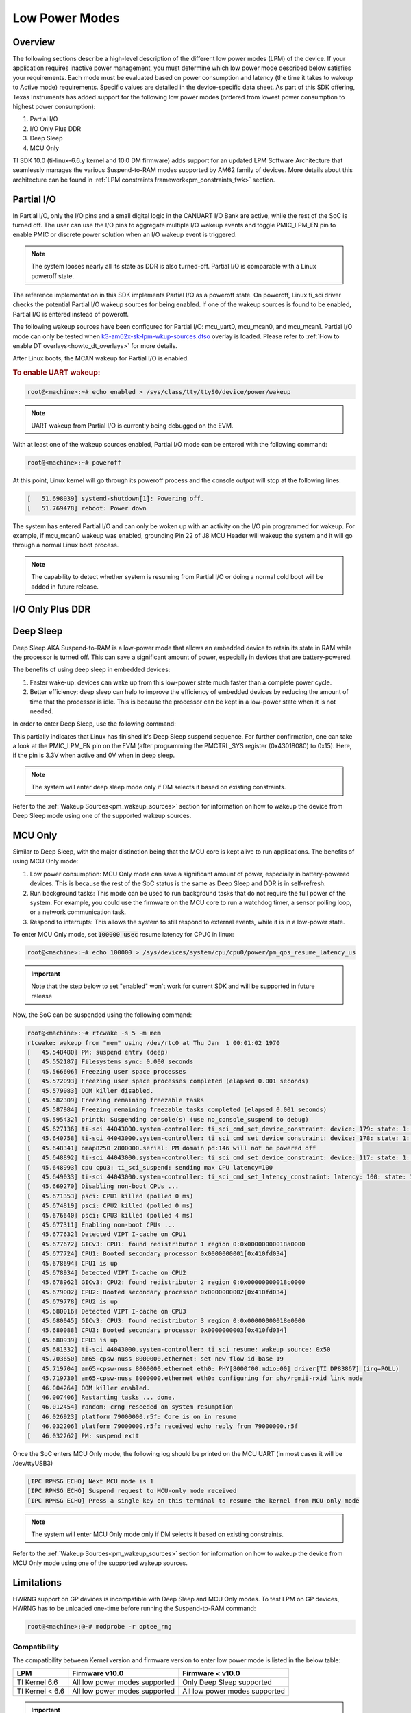 .. _lpm_modes:

###############
Low Power Modes
###############

********
Overview
********

The following sections describe a high-level description of the different low power modes (LPM) of the
device. If your application requires inactive power management, you must determine which
low power mode described below satisfies your requirements. Each mode must be evaluated
based on power consumption and latency (the time it takes to wakeup to Active mode) requirements. Specific
values are detailed in the device-specific data sheet. As part of this SDK offering,
Texas Instruments has added support for the following low power modes (ordered from lowest power consumption
to highest power consumption):

#. Partial I/O
#. I/O Only Plus DDR
#. Deep Sleep
#. MCU Only

TI SDK 10.0 (ti-linux-6.6.y kernel and 10.0 DM firmware) adds support for
an updated LPM Software Architecture that seamlessly manages the various
Suspend-to-RAM modes supported by AM62 family of devices. More details about
this architecture can be found in :ref:`LPM constraints framework<pm_constraints_fwk>` section.

***********
Partial I/O
***********

In Partial I/O, only the I/O pins and a small digital logic in the CANUART I/O
Bank are active, while the rest of the SoC is turned off. The user can
use the I/O pins to aggregate multiple I/O wakeup events and toggle
PMIC_LPM_EN pin to enable PMIC or discrete power solution when an I/O
wakeup event is triggered.

.. note::

   The system looses nearly all its state as DDR is also turned-off.
   Partial I/O is comparable with a Linux poweroff state.

.. ifconfig:: CONFIG_part_variant in ('AM62X')

   .. important::

      Only AM62 LP-SK EVM supports Partial I/O mode.

The reference implementation in this SDK implements Partial I/O as a
poweroff state. On poweroff, Linux ti_sci driver checks the potential
Partial I/O wakeup sources for being enabled. If one of the wakeup
sources is found to be enabled, Partial I/O is entered instead of poweroff.

The following wakeup sources have been configured for Partial I/O:
mcu_uart0, mcu_mcan0, and mcu_mcan1. Partial I/O mode can only be tested
when `k3-am62x-sk-lpm-wkup-sources.dtso <https://git.ti.com/cgit/ti-linux-kernel/ti-linux-kernel/tree/arch/arm64/boot/dts/ti/k3-am62x-sk-lpm-wkup-sources.dtso?h=11.00.09>`__
overlay is loaded. Please refer to :ref:`How to enable DT overlays<howto_dt_overlays>` for more details.

After Linux boots, the MCAN wakeup for Partial I/O is enabled.

.. rubric:: To enable UART wakeup:

.. code-block:: console

   root@<machine>:~# echo enabled > /sys/class/tty/ttyS0/device/power/wakeup

.. note::

   UART wakeup from Partial I/O is currently being debugged on the EVM.

With at least one of the wakeup sources enabled, Partial I/O mode can be
entered with the following command:

.. code-block:: console

   root@<machine>:~# poweroff

At this point, Linux kernel will go through its poweroff process and
the console output will stop at the following lines:

.. code-block:: text

   [   51.698039] systemd-shutdown[1]: Powering off.
   [   51.769478] reboot: Power down

The system has entered Partial I/O and can only be woken up with an
activity on the I/O pin programmed for wakeup. For example, if mcu_mcan0
wakeup was enabled, grounding Pin 22 of J8 MCU Header will wakeup the
system and it will go through a normal Linux boot process.

.. note::

   The capability to detect whether system is resuming from Partial I/O
   or doing a normal cold boot will be added in future release.

.. _pm_io_only_plus_ddr:

*****************
I/O Only Plus DDR
*****************

.. ifconfig:: CONFIG_part_variant in ('AM62X')

   This mode is not applicable for AM62X.

.. ifconfig:: CONFIG_part_variant in ('AM62AX' , 'AM62PX')

   This mode is similar to Partial I/O mode, with the major distinction being
   that the DDR memory is kept in self refresh to save context. All the processor
   power supplies are turned off except the LVCMOS I/O power supply while keeping
   DDR in self-refresh.
   The user can do system power state transitions, including power supply control,
   by a single interface signal (PMIC_LPM_EN signal) with PMIC register programming.

   The benefits of using I/O Only plus DDR in embedded devices:

   #. Lowest power consumption: I/O Only Plus DDR mode can save a significant amount of power, especially in battery-powered
      devices that are mostly idle or low activity most of the time with the full context being saved.
   #. Better efficiency: I/O Only Plus DDR mode can help to improve the efficiency of embedded devices by
      reducing the amount of time that the processor is idle. This is because the processor can
      be kept in a low-power state when it is not needed.

   .. ifconfig:: CONFIG_part_variant in ('AM62AX')

      .. important:: Jumper J9 should be connected on SK to enable system to enter I/O Only plus DDR mode.

   .. ifconfig:: CONFIG_part_variant in ('AM62PX')

      .. important:: Jumper J12 should be connected on SK to enable system to enter I/O Only plus DDR mode.

   The wakeup sources that can be used to wake the system from I/O Only Plus
   DDR are mcu_uart0, mcu_mcan0, mcu_mcan1 and wkup_uart0. To use the mcu_mcan0
   and mcu_mcan1 wakeup sources, apply the
   `k3-am62x-sk-lpm-io-ddr-wkup-sources.dtso <https://git.ti.com/cgit/ti-linux-kernel/ti-linux-kernel/tree/arch/arm64/boot/dts/ti/k3-am62x-sk-lpm-io-ddr-wkup-sources.dtso?h=11.00.09>`__
   overlay. Please refer to :ref:`How to enable DT overlays<howto_dt_overlays>`
   for more details. To use the mcu_uart0 and wkup_uart0 wakeup sources, direct
   register writes can be used to enable wakeup after Linux boots.

   .. rubric:: Following commands set the wakeup EN bit, enable receive for pad in PADCONFIG register and can
               be used to enable wakeup from mcu_uart0 and wkup_uart0 pins respectively.

   .. important::

      The steps mentioned below are a workaround to enable wakeup for mcu_uart0
      and wkup_uart0 as there are more driver level changes required to enable
      the wakeup support.

   .. code-block:: console

      root@<machine>:~# devmem2 0x4084014 0x20050000  # MCU_PADCONFIG5 for mcu_uart0
      root@<machine>:~# devmem2 0x4084024 0x20050000  # MCU_PADCONFIG9 for wkup_uart0

   .. note::

      Atleast one of the wakeup sources listed above must be enabled to wakeup from I/O Only Plus DDR mode.

   .. rubric:: To enter I/O Only Plus DDR mode, first disable wakeup from RTC, USB0 and USB1 as these wakeup
               sources are not supported for this mode.

   .. ifconfig:: CONFIG_part_variant in ('AM62AX')

      .. code-block:: console

         root@am62axx-evm:~# echo disabled > /sys/class/rtc/rtc0/device/power/wakeup
         root@am62axx-evm:~# echo disabled > /sys/devices/platform/bus@f0000/f900000.dwc3-usb/power/wakeup
         root@am62axx-evm:~# echo disabled > /sys/devices/platform/bus@f0000/f910000.dwc3-usb/power/wakeup

   .. ifconfig:: CONFIG_part_variant in ('AM62PX')

      .. code-block:: console

         root@am62pxx-evm:~# echo disabled > /sys/class/rtc/rtc0/device/power/wakeup
         root@am62pxx-evm:~# echo disabled > /sys/devices/platform/bus@f0000/f900000.usb/power/wakeup
         root@am62pxx-evm:~# echo disabled > /sys/devices/platform/bus@f0000/f910000.usb/power/wakeup

   .. rubric:: Then, configure PMIC register bit to turn off only selected rails for this mode.

   .. ifconfig:: CONFIG_part_variant in ('AM62AX')

      .. code-block:: console

         root@am62axx-evm:~# i2cset -f -y -m 0xFF -r -a 0 0x48 0x86 0x1

      The register write has been done to enable PMIC to enter `PMIC S2R <https://www.ti.com/lit/ug/slvucm3/slvucm3.pdf>`_ .

   .. ifconfig:: CONFIG_part_variant in ('AM62PX')

      .. code-block:: console

         root@am62pxx-evm:~# i2cset -f -y -m 0xFF -r -a 0 0x48 0x86 0x2

   .. rubric:: Now, the SoC can be suspended using the following command:

   .. code-block:: console

      root@<machine>:~# echo mem > /sys/power/state
      [   26.132900] PM: suspend entry (deep)
      [   26.136759] Filesystems sync: 0.000 seconds
      [   26.151748] Freezing user space processes
      [   26.157256] Freezing user space processes completed (elapsed 0.001 seconds)
      [   26.164239] OOM killer disabled.
      [   26.167469] Freezing remaining freezable tasks
      [   26.173168] Freezing remaining freezable tasks completed (elapsed 0.001 seconds)
      [   26.180624] printk: Suspending console(s) (use no_console_suspend to debug)

   This indicates that the device has partially completed the I/O Only plus DDR entry sequence.

   .. ifconfig:: CONFIG_part_variant in ('AM62AX')

      For further confirmation, one can take a look at the on board LED LD2 on the SK
      (LED should turn off).

   .. ifconfig:: CONFIG_part_variant in ('AM62PX')

      For further confirmation, one can take a look at the on board LED LD1 on the SK
      (LED should turn off).

   The system has entered I/O Only plus DDR and can be woken up either with an
   activity on the I/O pin programmed for wakeup or key press on wkup_uart0 (third serial port :file:`/dev/ttyUSB2`) or
   mcu_uart0 (fourth serial port :file:`/dev/ttyUSB3`).

   .. note::

      The system will enter I/O Only plus DDR mode only if DM selects it based on existing constraints.

**********
Deep Sleep
**********

Deep Sleep AKA Suspend-to-RAM is a low-power mode that allows an embedded device
to retain its state in RAM while the processor is turned off.
This can save a significant amount of power, especially in devices that are
battery-powered.

The benefits of using deep sleep in embedded devices:

#. Faster wake-up: devices can wake up from this low-power state much faster than
   a complete power cycle.
#. Better efficiency: deep sleep can help to improve the efficiency of embedded devices by
   reducing the amount of time that the processor is idle. This is because the processor can
   be kept in a low-power state when it is not needed.

In order to enter Deep Sleep, use the following command:

.. ifconfig:: CONFIG_part_variant in ('AM62X')

   .. code-block:: console

      root@am62xx-evm:~# echo mem > /sys/power/state
      [  444.719520] PM: suspend entry (deep)
      [  444.723374] Filesystems sync: 0.000 seconds
      [  444.751309] Freezing user space processes
      [  444.756923] Freezing user space processes completed (elapsed 0.001 seconds)
      [  444.763924] OOM killer disabled.
      [  444.767141] Freezing remaining freezable tasks
      [  444.772908] Freezing remaining freezable tasks completed (elapsed 0.001 seconds)
      [  444.780328] printk: Suspending console(s) (use no_console_suspend to debug)
      [  444.796853] ti-sci 44043000.system-controller: ti_sci_cmd_set_device_constraint: device: 179: state: 1: ret 0
      [  444.797037] ti-sci 44043000.system-controller: ti_sci_cmd_set_device_constraint: device: 178: state: 1: ret 0
      [  444.805604] omap8250 2800000.serial: PM domain pd:146 will not be powered off
      [  444.806188] ti-sci 44043000.system-controller: ti_sci_cmd_set_device_constraint: device: 117: state: 1: ret 0
      [  444.816592] remoteproc remoteproc0: stopped remote processor 5000000.m4fss
      [  444.820627] Disabling non-boot CPUs ...
      [  444.822859] psci: CPU1 killed (polled 0 ms)
      [  444.826567] psci: CPU2 killed (polled 0 ms)
      [  444.830170] psci: CPU3 killed (polled 0 ms)

.. ifconfig:: CONFIG_part_variant in ('AM62AX' , 'AM62PX')

   .. code-block:: console

      root@<machine>:~# echo mem > /sys/power/state
      [  230.181404] PM: suspend entry (deep)
      [  230.185406] Filesystems sync: 0.000 seconds
      [  230.219094] Freezing user space processes
      [  230.224495] Freezing user space processes completed (elapsed 0.001 seconds)
      [  230.231506] OOM killer disabled.
      [  230.234736] Freezing remaining freezable tasks
      [  230.240432] Freezing remaining freezable tasks completed (elapsed 0.001 seconds)
      [  230.247825] printk: Suspending console(s) (use no_console_suspend to debug)
      [  230.266309] ti-sci 44043000.system-controller: ti_sci_cmd_set_device_constraint: device: 179: state: 1: ret 0
      [  230.266456] ti-sci 44043000.system-controller: ti_sci_cmd_set_device_constraint: device: 178: state: 1: ret 0
      [  230.273953] omap8250 2800000.serial: PM domain pd:146 will not be powered off
      [  230.274450] ti-sci 44043000.system-controller: ti_sci_cmd_set_device_constraint: device: 117: state: 1: ret 0
      [  230.284177] remoteproc remoteproc1: stopped remote processor 79000000.r5f
      [  230.287440] Disabling non-boot CPUs ...
      [  230.289569] psci: CPU1 killed (polled 0 ms)
      [  230.292413] psci: CPU2 killed (polled 4 ms)
      [  230.295457] psci: CPU3 killed (polled 0 ms)

This partially indicates that Linux has finished it's Deep Sleep suspend sequence.
For further confirmation, one can take a look at the PMIC_LPM_EN pin on the EVM
(after programming the PMCTRL_SYS register (0x43018080) to 0x15). Here, if the pin is 3.3V when active and
0V when in deep sleep.

.. note::

   The system will enter deep sleep mode only if DM selects it based on existing constraints.

Refer to the :ref:`Wakeup Sources<pm_wakeup_sources>` section for information on how to wakeup the device from
Deep Sleep mode using one of the supported wakeup sources.

********
MCU Only
********

.. _pm_mcu_only:

Similar to Deep Sleep, with the major distinction being that the MCU core is kept alive to run applications.
The benefits of using MCU Only mode:

#. Low power consumption: MCU Only mode can save a significant amount of power, especially in battery-powered
   devices. This is because the rest of the SoC status is the same as Deep Sleep and DDR is in self-refresh.
#. Run background tasks: This mode can be used to run background tasks that do not require the full power of the system.
   For example, you could use the firmware on the MCU core to run a watchdog timer, a sensor polling loop,
   or a network communication task.
#. Respond to interrupts: This allows the system to still respond to external events, while it is in a low-power state.

To enter MCU Only mode, set :code:`100000 usec` resume latency for CPU0 in linux:

.. code-block:: console

   root@<machine>:~# echo 100000 > /sys/devices/system/cpu/cpu0/power/pm_qos_resume_latency_us

.. important::

   Note that the step below to set "enabled" won't work for current SDK
   and will be supported in future release

.. ifconfig:: CONFIG_part_variant in ('AM62X')

   To enter MCU Only mode, enable MCU M4 core as a wakeup source in linux:

   .. code-block:: console

      root@am62xx-evm:~# echo enabled > /sys/bus/platform/devices/5000000.m4fss/power/wakeup

.. ifconfig:: CONFIG_part_variant in ('AM62AX', 'AM62PX')

   To enter MCU Only mode, enable MCU R5 core as a wakeup source in linux:

   .. code-block:: console

      root@<machine>:~# echo enabled > /sys/bus/platform/devices/79000000.r5f/power/wakeup

Now, the SoC can be suspended using the following command:

.. code-block:: console

   root@<machine>:~# rtcwake -s 5 -m mem
   rtcwake: wakeup from "mem" using /dev/rtc0 at Thu Jan  1 00:01:02 1970
   [   45.548480] PM: suspend entry (deep)
   [   45.552187] Filesystems sync: 0.000 seconds
   [   45.566606] Freezing user space processes
   [   45.572093] Freezing user space processes completed (elapsed 0.001 seconds)
   [   45.579083] OOM killer disabled.
   [   45.582309] Freezing remaining freezable tasks
   [   45.587984] Freezing remaining freezable tasks completed (elapsed 0.001 seconds)
   [   45.595432] printk: Suspending console(s) (use no_console_suspend to debug)
   [   45.627136] ti-sci 44043000.system-controller: ti_sci_cmd_set_device_constraint: device: 179: state: 1: ret 0
   [   45.640758] ti-sci 44043000.system-controller: ti_sci_cmd_set_device_constraint: device: 178: state: 1: ret 0
   [   45.648341] omap8250 2800000.serial: PM domain pd:146 will not be powered off
   [   45.648892] ti-sci 44043000.system-controller: ti_sci_cmd_set_device_constraint: device: 117: state: 1: ret 0
   [   45.648993] cpu cpu3: ti_sci_suspend: sending max CPU latency=100
   [   45.649033] ti-sci 44043000.system-controller: ti_sci_cmd_set_latency_constraint: latency: 100: state: 1: ret 0
   [   45.669270] Disabling non-boot CPUs ...
   [   45.671353] psci: CPU1 killed (polled 0 ms)
   [   45.674819] psci: CPU2 killed (polled 0 ms)
   [   45.676640] psci: CPU3 killed (polled 4 ms)
   [   45.677311] Enabling non-boot CPUs ...
   [   45.677632] Detected VIPT I-cache on CPU1
   [   45.677672] GICv3: CPU1: found redistributor 1 region 0:0x00000000018a0000
   [   45.677724] CPU1: Booted secondary processor 0x0000000001[0x410fd034]
   [   45.678694] CPU1 is up
   [   45.678934] Detected VIPT I-cache on CPU2
   [   45.678962] GICv3: CPU2: found redistributor 2 region 0:0x00000000018c0000
   [   45.679002] CPU2: Booted secondary processor 0x0000000002[0x410fd034]
   [   45.679778] CPU2 is up
   [   45.680016] Detected VIPT I-cache on CPU3
   [   45.680045] GICv3: CPU3: found redistributor 3 region 0:0x00000000018e0000
   [   45.680088] CPU3: Booted secondary processor 0x0000000003[0x410fd034]
   [   45.680939] CPU3 is up
   [   45.681332] ti-sci 44043000.system-controller: ti_sci_resume: wakeup source: 0x50
   [   45.703650] am65-cpsw-nuss 8000000.ethernet: set new flow-id-base 19
   [   45.719704] am65-cpsw-nuss 8000000.ethernet eth0: PHY[8000f00.mdio:00] driver[TI DP83867] (irq=POLL)
   [   45.719730] am65-cpsw-nuss 8000000.ethernet eth0: configuring for phy/rgmii-rxid link mode
   [   46.004264] OOM killer enabled.
   [   46.007406] Restarting tasks ... done.
   [   46.012454] random: crng reseeded on system resumption
   [   46.026923] platform 79000000.r5f: Core is on in resume
   [   46.032206] platform 79000000.r5f: received echo reply from 79000000.r5f
   [   46.032262] PM: suspend exit

Once the SoC enters MCU Only mode, the following log should be printed
on the MCU UART (in most cases it will be /dev/ttyUSB3)

.. code-block:: text

   [IPC RPMSG ECHO] Next MCU mode is 1
   [IPC RPMSG ECHO] Suspend request to MCU-only mode received
   [IPC RPMSG ECHO] Press a single key on this terminal to resume the kernel from MCU only mode

.. note::

   The system will enter MCU Only mode only if DM selects it based on existing constraints.

Refer to the :ref:`Wakeup Sources<pm_wakeup_sources>` section for information on how to wakeup the device from
MCU Only mode using one of the supported wakeup sources.

***********
Limitations
***********

HWRNG support on GP devices is incompatible with Deep Sleep and MCU Only
modes. To test LPM on GP devices, HWRNG has to be unloaded one-time
before running the Suspend-to-RAM command:

.. code-block:: console

   root@<machine>:@~# modprobe -r optee_rng

.. ifconfig:: CONFIG_part_variant in ('AM62AX')

   .. attention::

      Linux SDK for edge AI applications has a known issue that breaks
      Deep Sleep and MCU Only modes. To test these modes, the DSP module
      has to be unloaded before attempting LPM:

      .. code-block:: console

         root@am62axx-evm:@~# modprobe -rf ti_k3_dsp_remoteproc

Compatibility
=============

The compatibility between Kernel version and firmware version to enter low power mode is listed
in the below table:

+-----------------+-----------------------------------+------------------------------------+
|  LPM            |  Firmware v10.0                   |  Firmware < v10.0                  |
+=================+===================================+====================================+
| TI Kernel 6.6   |   All low power modes supported   |    Only Deep Sleep supported       |
+-----------------+-----------------------------------+------------------------------------+
| TI Kernel < 6.6 |   All low power modes supported   |    All low power modes supported   |
+-----------------+-----------------------------------+------------------------------------+

.. important::

   In case of Kernel 6.6 and Firmware < v10.0, the firmware is unaware of the constraints
   framework. Hence, the system will always enter deep sleep low power mode irrespective
   of the constraints set.

.. note::

   All low power mode supported implies all low power mode supported by the firmware as per firmware
   capabilities. `TISCI_MSG_QUERY_FW_CAPS <https://software-dl.ti.com/tisci/esd/latest/2_tisci_msgs/general/core.html#tisci-msg-query-fw-caps>`__
   can be sent to firmware to get the low power modes supported by firmware.
